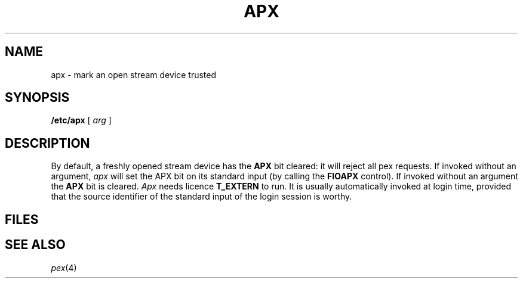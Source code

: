 .TH APX 8
.CT 1 sa_nonmortals secur
.SH NAME
apx \- mark an open stream device trusted
.SH SYNOPSIS
.B /etc/apx
[
.I arg
]
.SH DESCRIPTION
By default, a freshly opened stream device has the
.B APX
bit cleared: it will reject all pex requests.
If invoked without an argument,
.I apx
will set the APX bit on its standard input
(by calling the
.B FIOAPX
control).
If invoked without an argument the 
.B APX
bit is cleared.
.I Apx
needs licence
.B T_EXTERN
to run.
It is usually automatically invoked at login time,
provided that the source identifier of the standard input
of the login session is worthy.
.SH FILES
.F /etc/privs
.SH SEE ALSO
.IR pex (4)
